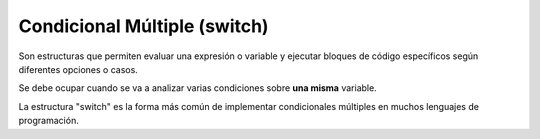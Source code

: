 Condicional Múltiple (switch)
=============================

Son estructuras que permiten evaluar una expresión o variable y ejecutar bloques de código específicos según diferentes opciones o casos.

Se debe ocupar cuando se va a analizar varias condiciones sobre **una misma** variable.

La estructura "switch" es la forma más común de implementar condicionales múltiples en muchos lenguajes de programación.

.. tab:: Ejemplo genérico

    .. code-block::

        Según <variable> hacer
            <valor_1> : <acción_1>
            <valor_2> : <acción_2>
            <valor_n> : <acción_n>
            <otro> : <acción_otro>
        Fin Según

.. tab:: Ejemplo real

    .. code-block::
        :caption: El programa va a recorrer cada condición hasta que el valor evaluado sea 2, y entonces va a ejecutar la acción que corresponda. En este caso, el resultado mostrado será "Nunca confíes en la policia".

        a : Entero
        a := 2

        Según a hacer
            3 : Escribir("El quinto edificio")
            4 : Escribir("Todo sigue igual")
            2 : Escribir("Nunca confíes en la policia")
            1 : Escribir("La variable vale 777")
        Fin Según